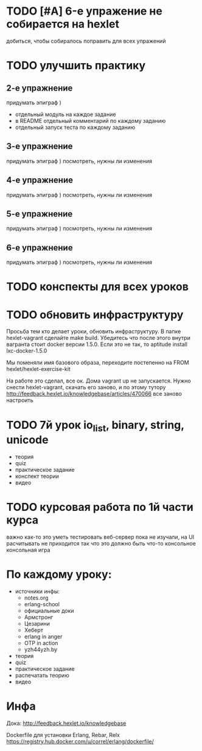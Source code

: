 * TODO [#A] 6-е упражение не собирается на hexlet
  добиться, чтобы собиралось
  поправить для всех упражений


* TODO улучшить практику
  SCHEDULED: <2015-03-14 Суб>

** 2-е упражнение
   придумать эпиграф )
   - отдельный модуль на каждое задание
   - в README отдельный комментарий по каждому заданию
   - отдельный запуск теста по каждому заданию

** 3-е упражнение
   придумать эпиграф )
   посмотреть, нужны ли изменения

** 4-е упражнение
   придумать эпиграф )
   посмотреть, нужны ли изменения

** 5-е упражнение
   придумать эпиграф )
   посмотреть, нужны ли изменения

** 6-е упражнение
   придумать эпиграф )
   посмотреть, нужны ли изменения


* TODO конспекты для всех уроков

* TODO обновить инфраструктуру
  SCHEDULED: <2015-03-16 Пан>
Просьба тем кто делает уроки, обновить инфраструктуру. В папке
hexlet-vagrant сделайте make build. Убедитесь что после этого внутри
вагранта стоит docker версии 1.5.0. Если это не так, то aptitude
install lxc-docker-1.5.0

Мы поменяли имя базового образа, переходите постепенно на FROM hexlet/hexlet-exercise-kit

На работе это сделал, все ок. Дома vagrant up не запускается.
Нужно снести hexlet-vagrant, скачать его заново, и по этому тутору
http://feedback.hexlet.io/knowledgebase/articles/470066
все заново настроить

* TODO 7й урок io_list, binary, string, unicode
  SCHEDULED: <2015-03-18 Срд>
- теория
- quiz
- практическое задание
- конспект теории
- видео


* TODO курсовая работа по 1й части курса
  важно как-то это уметь тестировать
  веб-сервер пока не изучали, на UI расчитывать не приходится
  так что это должно быть что-то консольное
  консольная игра

* По каждому уроку:

- источники инфы:
  - notes.org
  - erlang-school
  - официальные доки
  - Армстронг
  - Цезарини
  - Хеберт
  - erlang in anger
  - OTP in action
  - yzh44yzh.by

- теория
- quiz
- практическое задание
- распечатать теорию
- видео

* Инфа

Дока:
http://feedback.hexlet.io/knowledgebase

Dockerfile для установки Erlang, Rebar, Relx
https://registry.hub.docker.com/u/correl/erlang/dockerfile/
